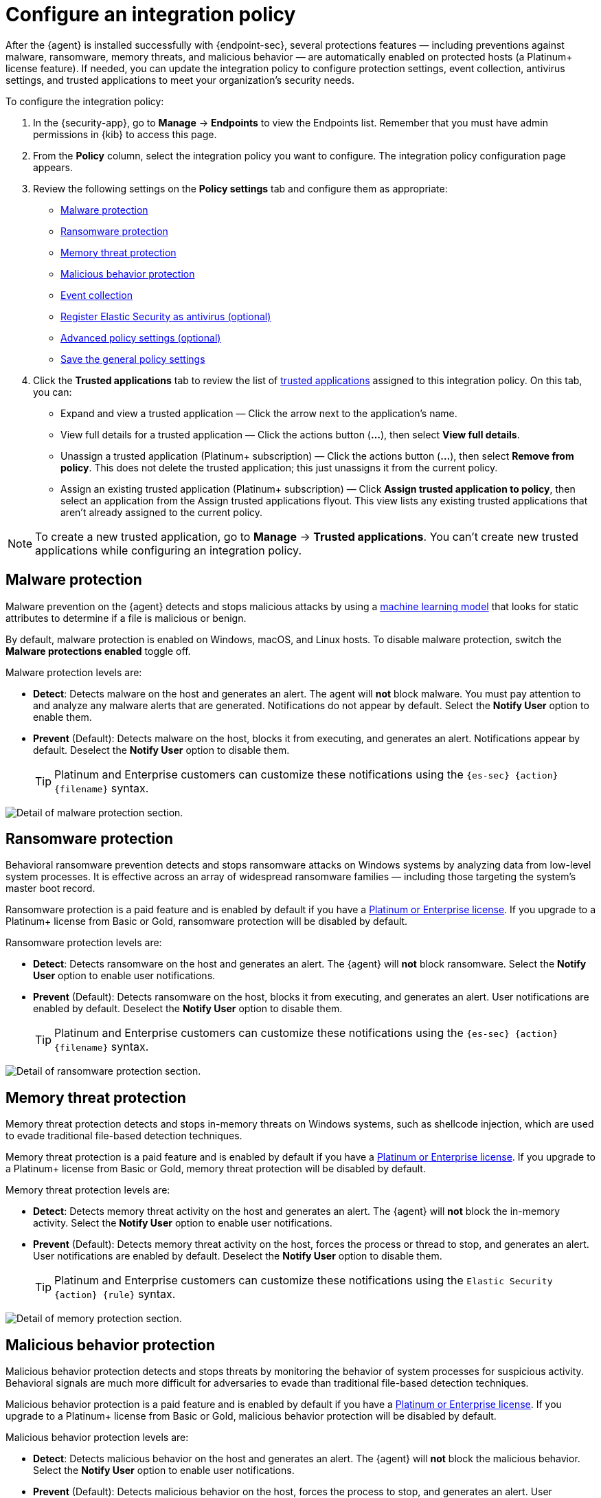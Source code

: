 [[configure-endpoint-integration-policy]]
= Configure an integration policy

After the {agent} is installed successfully with {endpoint-sec}, several protections features — including preventions against malware, ransomware, memory threats, and malicious behavior — are automatically enabled on protected hosts (a Platinum+ license feature). If needed, you can update the integration policy to configure protection settings, event collection, antivirus settings, and trusted applications to meet your organization's security needs.

To configure the integration policy:

1. In the {security-app}, go to **Manage** -> **Endpoints** to view the Endpoints list. Remember that you must have admin permissions in {kib} to access this page.
2. From the **Policy** column, select the integration policy you want to configure. The integration policy configuration page appears.
3. Review the following settings on the **Policy settings** tab and configure them as appropriate:
* <<malware-protection>>
* <<ransomware-protection>>
* <<memory-protection>>
* <<behavior-protection>>
* <<event-collection>>
* <<register-as-antivirus>>
* <<adv-policy-settings>>
* <<save-policy>>

4. Click the **Trusted applications** tab to review the list of <<trusted-apps-ov, trusted applications>> assigned to this integration policy. On this tab, you can:
* Expand and view a trusted application — Click the arrow next to the application's name.
* View full details for a trusted application — Click the actions button (**...**), then select **View full details**.
* Unassign a trusted application (Platinum+ subscription) — Click the actions button (**...**), then select **Remove from policy**. This does not delete the trusted application; this just unassigns it from the current policy.
* Assign an existing trusted application (Platinum+ subscription) — Click **Assign trusted application to policy**, then select an application from the Assign trusted applications flyout. This view lists any existing trusted applications that aren't already assigned to the current policy.

NOTE: To create a new trusted application, go to **Manage** -> **Trusted applications**. You can't create new trusted applications while configuring an integration policy.

[discrete]
[[malware-protection]]
== Malware protection

Malware prevention on the {agent} detects and stops malicious attacks by using a <<machine-learning-model, machine learning model>> that looks for static attributes to determine if a file is malicious or benign.

By default, malware protection is enabled on Windows, macOS, and Linux hosts. To disable malware protection, switch the **Malware protections enabled** toggle off. 

Malware protection levels are:

* **Detect**: Detects malware on the host and generates an alert. The agent will **not** block malware. You must pay attention to and analyze any malware alerts that are generated. Notifications do not appear by default. Select the **Notify User** option to enable them.
* **Prevent** (Default): Detects malware on the host, blocks it from executing, and generates an alert. Notifications appear by default. Deselect the **Notify User** option to disable them.
+
TIP: Platinum and Enterprise customers can customize these notifications using the `{es-sec} {action} {filename}` syntax.

[role="screenshot"]
image::images/install-endpoint/malware-protection.png[Detail of malware protection section.]

[discrete]
[[ransomware-protection]]
== Ransomware protection

Behavioral ransomware prevention detects and stops ransomware attacks on Windows systems by analyzing data from low-level system processes. It is effective across an array of widespread ransomware families — including those targeting the system’s master boot record.

Ransomware protection is a paid feature and is enabled by default if you have a https://www.elastic.co/pricing[Platinum or Enterprise license]. If you upgrade to a Platinum+ license from Basic or Gold, ransomware protection will be disabled by default.

Ransomware protection levels are:

* **Detect**: Detects ransomware on the host and generates an alert. The {agent} will **not** block ransomware. Select the **Notify User** option to enable user notifications.
* **Prevent** (Default): Detects ransomware on the host, blocks it from executing, and generates an alert. User notifications are enabled by default. Deselect the **Notify User** option to disable them.
+
TIP: Platinum and Enterprise customers can customize these notifications using the `{es-sec} {action} {filename}` syntax.

[role="screenshot"]
image::images/install-endpoint/ransomware-protection.png[Detail of ransomware protection section.]

[discrete]
[[memory-protection]]
== Memory threat protection

Memory threat protection detects and stops in-memory threats on Windows systems, such as shellcode injection, which are used to evade traditional file-based detection techniques.

Memory threat protection is a paid feature and is enabled by default if you have a https://www.elastic.co/pricing[Platinum or Enterprise license]. If you upgrade to a Platinum+ license from Basic or Gold, memory threat protection will be disabled by default.

Memory threat protection levels are:

* **Detect**: Detects memory threat activity on the host and generates an alert. The {agent} will **not** block the in-memory activity. Select the **Notify User** option to enable user notifications.
* **Prevent** (Default): Detects memory threat activity on the host, forces the process or thread to stop, and generates an alert. User notifications are enabled by default. Deselect the **Notify User** option to disable them.
+
TIP: Platinum and Enterprise customers can customize these notifications using the `Elastic Security {action} {rule}` syntax.

[role="screenshot"]
image::images/install-endpoint/memory-protection.png[Detail of memory protection section.]

[discrete]
[[behavior-protection]]
== Malicious behavior protection

Malicious behavior protection detects and stops threats by monitoring the behavior of system processes for suspicious activity. Behavioral signals are much more difficult for adversaries to evade than traditional file-based detection techniques.

Malicious behavior protection is a paid feature and is enabled by default if you have a https://www.elastic.co/pricing[Platinum or Enterprise license]. If you upgrade to a Platinum+ license from Basic or Gold, malicious behavior protection will be disabled by default.

Malicious behavior protection levels are:

* **Detect**: Detects malicious behavior on the host and generates an alert. The {agent} will **not** block the malicious behavior. Select the **Notify User** option to enable user notifications.
* **Prevent** (Default): Detects malicious behavior on the host, forces the process to stop, and generates an alert. User notifications are enabled by default. Deselect the **Notify User** option to disable them.
+
TIP: Platinum and Enterprise customers can customize these notifications using the `{es-sec} {action} {rule}` syntax.

[role="screenshot"]
image::images/install-endpoint/behavior-protection.png[Detail of behavior protection section.]

[discrete]
[[event-collection]]
== Event collection

In the **Settings** section, review the events that {agent} will collect on each operating system. By default, all event data is collected. If you no longer want to collect specific type of event, deselect it.

[role="screenshot"]
image::images/install-endpoint/event-collection.png[Detail of event collection section.]

[discrete]
[[register-as-antivirus]]
== Register Elastic Security as antivirus (optional)

If you download the Elastic Agent version 7.10 or later on Windows 7 or above, you can configure Elastic Security as your antivirus software by switching the **Register as antivirus** toggle on.

[role="screenshot"]
image::images/register-as-antivirus.png[Detail of Register as antivirus option.]

[discrete]
[[adv-policy-settings]]
== Advanced policy settings (optional)

Users with unique configuration and security requirements can select **Show Advanced Settings** to configure the policy to support advanced use cases. Hover over each setting to view its description.

NOTE: Advanced settings are not recommended for most users.

[discrete]
[[save-policy]]
== Save the general policy settings

After you have configured the general settings on the **Policy settings** tab, click **Save**. A confirmation message appears in the lower-right corner.
